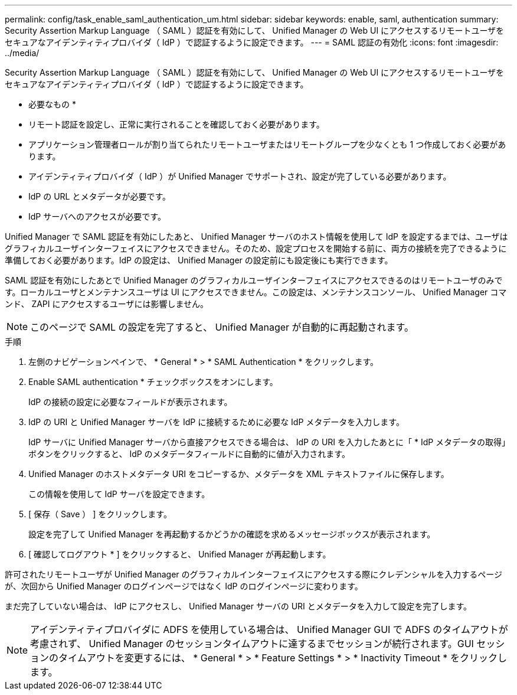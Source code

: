---
permalink: config/task_enable_saml_authentication_um.html 
sidebar: sidebar 
keywords: enable, saml, authentication 
summary: Security Assertion Markup Language （ SAML ）認証を有効にして、 Unified Manager の Web UI にアクセスするリモートユーザをセキュアなアイデンティティプロバイダ（ IdP ）で認証するように設定できます。 
---
= SAML 認証の有効化
:icons: font
:imagesdir: ../media/


[role="lead"]
Security Assertion Markup Language （ SAML ）認証を有効にして、 Unified Manager の Web UI にアクセスするリモートユーザをセキュアなアイデンティティプロバイダ（ IdP ）で認証するように設定できます。

* 必要なもの *

* リモート認証を設定し、正常に実行されることを確認しておく必要があります。
* アプリケーション管理者ロールが割り当てられたリモートユーザまたはリモートグループを少なくとも 1 つ作成しておく必要があります。
* アイデンティティプロバイダ（ IdP ）が Unified Manager でサポートされ、設定が完了している必要があります。
* IdP の URL とメタデータが必要です。
* IdP サーバへのアクセスが必要です。


Unified Manager で SAML 認証を有効にしたあと、 Unified Manager サーバのホスト情報を使用して IdP を設定するまでは、ユーザはグラフィカルユーザインターフェイスにアクセスできません。そのため、設定プロセスを開始する前に、両方の接続を完了できるように準備しておく必要があります。IdP の設定は、 Unified Manager の設定前にも設定後にも実行できます。

SAML 認証を有効にしたあとで Unified Manager のグラフィカルユーザインターフェイスにアクセスできるのはリモートユーザのみです。ローカルユーザとメンテナンスユーザは UI にアクセスできません。この設定は、メンテナンスコンソール、 Unified Manager コマンド、 ZAPI にアクセスするユーザには影響しません。

[NOTE]
====
このページで SAML の設定を完了すると、 Unified Manager が自動的に再起動されます。

====
.手順
. 左側のナビゲーションペインで、 * General * > * SAML Authentication * をクリックします。
. Enable SAML authentication * チェックボックスをオンにします。
+
IdP の接続の設定に必要なフィールドが表示されます。

. IdP の URI と Unified Manager サーバを IdP に接続するために必要な IdP メタデータを入力します。
+
IdP サーバに Unified Manager サーバから直接アクセスできる場合は、 IdP の URI を入力したあとに「 * IdP メタデータの取得」ボタンをクリックすると、 IdP のメタデータフィールドに自動的に値が入力されます。

. Unified Manager のホストメタデータ URI をコピーするか、メタデータを XML テキストファイルに保存します。
+
この情報を使用して IdP サーバを設定できます。

. [ 保存（ Save ） ] をクリックします。
+
設定を完了して Unified Manager を再起動するかどうかの確認を求めるメッセージボックスが表示されます。

. [ 確認してログアウト * ] をクリックすると、 Unified Manager が再起動します。


許可されたリモートユーザが Unified Manager のグラフィカルインターフェイスにアクセスする際にクレデンシャルを入力するページが、次回から Unified Manager のログインページではなく IdP のログインページに変わります。

まだ完了していない場合は、 IdP にアクセスし、 Unified Manager サーバの URI とメタデータを入力して設定を完了します。

[NOTE]
====
アイデンティティプロバイダに ADFS を使用している場合は、 Unified Manager GUI で ADFS のタイムアウトが考慮されず、 Unified Manager のセッションタイムアウトに達するまでセッションが続行されます。GUI セッションのタイムアウトを変更するには、 * General * > * Feature Settings * > * Inactivity Timeout * をクリックします。

====
